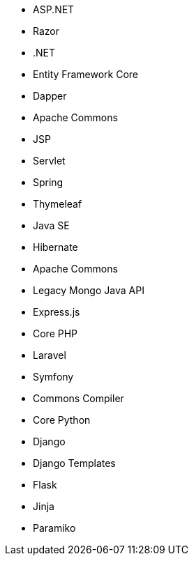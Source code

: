 // C#
* ASP.NET
* Razor
* .NET
* Entity Framework Core
* Dapper
// Java
* Apache Commons
* JSP
* Servlet
* Spring
* Thymeleaf
* Java SE
* Hibernate
* Apache Commons
* Legacy Mongo Java API
// JS
* Express.js
// PHP
* Core PHP
* Laravel
* Symfony
// Python
* Commons Compiler
* Core Python
* Django
* Django Templates
* Flask
* Jinja
* Paramiko

